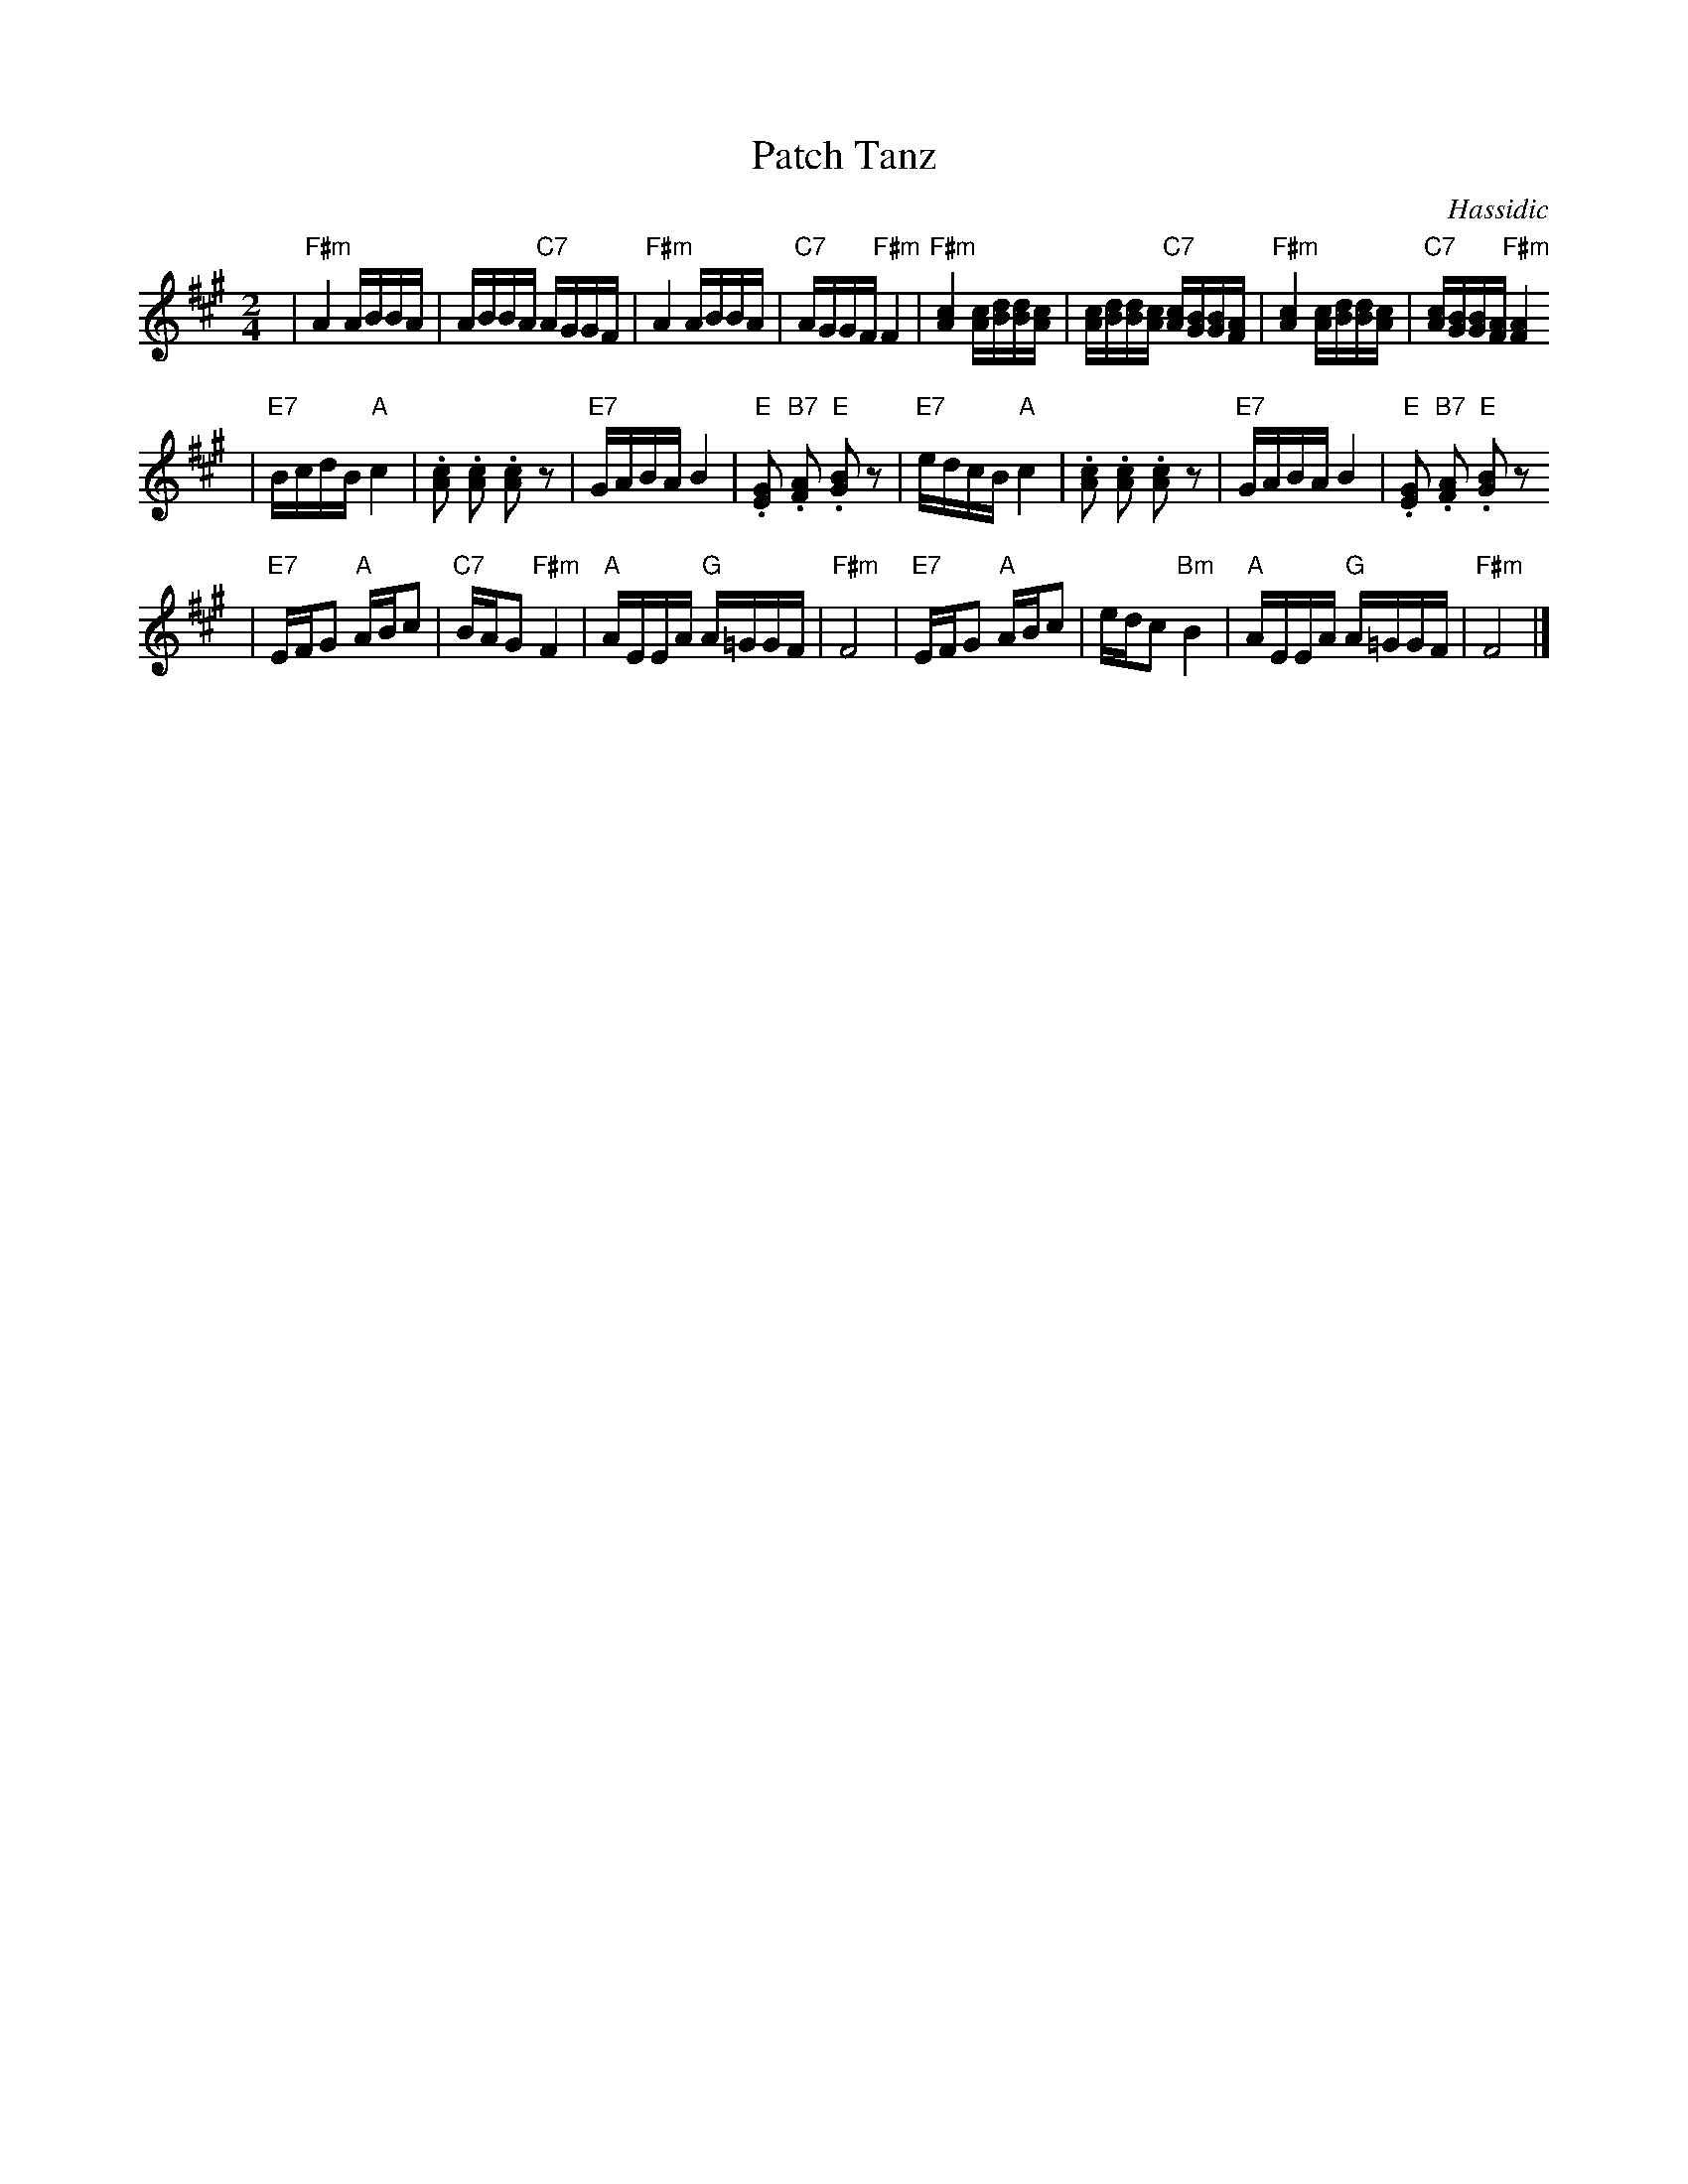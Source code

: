 X: 506
T: Patch Tanz
O: Hassidic
M: 2/4
L: 1/16
K: F#m
 | "F#m"A4 ABBA | ABBA "C7"AGGF | "F#m"A4 ABBA | "C7"AGGF "F#m"F4 \
 | "F#m"[A4c4] [Ac][Bd][Bd][Ac] | [Ac][Bd][Bd][Ac] "C7"[Ac][GB][GB][FA] | "F#m"[A4c4] [Ac][Bd][Bd][Ac] | "C7"[Ac][GB][GB][FA] "F#m"[F4A4]
 | "E7"BcdB "A"c4 | .[c2A2] .[c2A2] .[c2A2] z2 | "E7"GABA B4 | "E".[G2E2] "B7".[A2F2] "E".[B2G2] z2 \
 | "E7"edcB "A"c4 | .[c2A2] .[c2A2] .[c2A2] z2 | "E7"GABA B4 | "E".[G2E2] "B7".[A2F2] "E".[B2G2] z2
 | "E7"EFG2 "A"ABc2 | "C7"BAG2 "F#m"F4 | "A"AEEA "G"A=GGF | "F#m"F8 \
 | "E7"EFG2 "A"ABc2 | edc2 "Bm"B4 | "A"AEEA "G"A=GGF | "F#m"F8 |]

